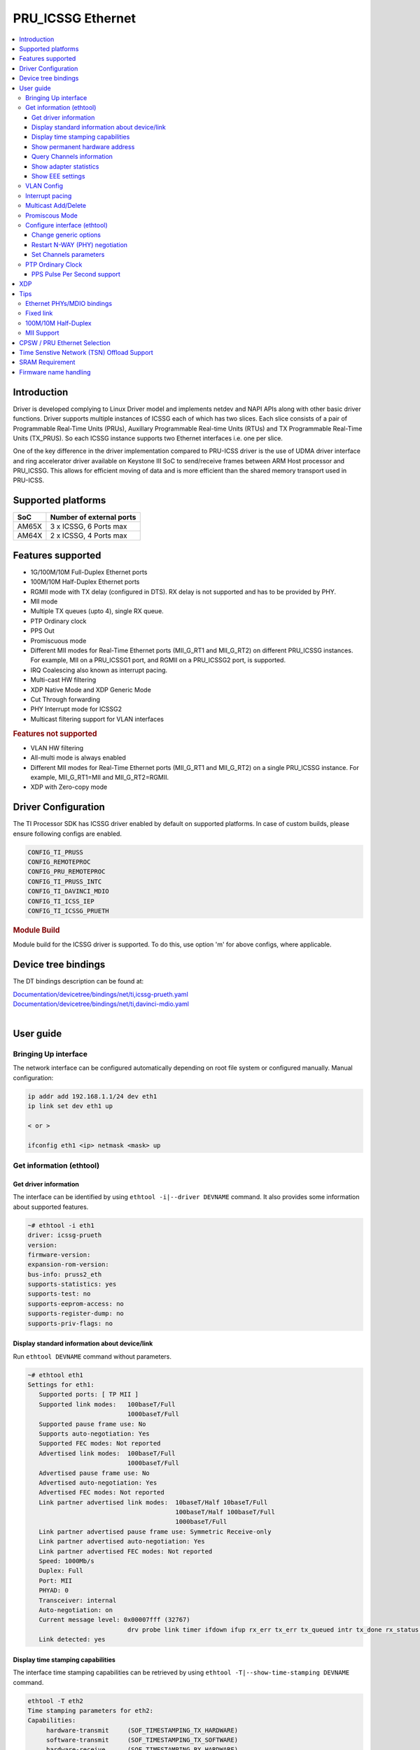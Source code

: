 .. _pru_icssg_ethernet:

******************
PRU_ICSSG Ethernet
******************

.. contents:: :local:
    :depth: 3

Introduction
############

Driver is developed complying to Linux Driver model and implements netdev and NAPI APIs along with other basic driver functions. Driver supports multiple instances of ICSSG each of which has two slices. Each slice consists of a pair of Programmable Real-Time Units (PRUs), Auxillary Programmable Real-time Units (RTUs) and TX Programmable Real-Time Units (TX_PRUS). So each ICSSG instance supports two Ethernet interfaces i.e. one per slice.

One of the key difference in the driver implementation compared to PRU-ICSS driver is the use of UDMA driver interface and ring accelerator driver available on Keystone III SoC to send/receive frames between ARM Host processor and PRU_ICSSG. This allows for efficient moving of data and is more efficient than the shared memory transport used in PRU-ICSS.

Supported platforms
###################

+-----------+-------------------------------+
| SoC       | Number of external ports      |
+===========+===============================+
| AM65X     | 3 x ICSSG, 6 Ports max        |
+-----------+-------------------------------+
| AM64X     | 2 x ICSSG, 4 Ports max        |
+-----------+-------------------------------+

.. ifconfig:: CONFIG_part_variant in ('AM65X')

  .. include:: AM65X_PRU_ICSSG_boards.rst

Features supported
##################

- 1G/100M/10M Full-Duplex Ethernet ports
- 100M/10M Half-Duplex Ethernet ports
- RGMII mode with TX delay (configured in DTS). RX delay is not supported and
  has to be provided by PHY.
- MII mode
- Multiple TX queues (upto 4), single RX queue.
- PTP Ordinary clock
- PPS Out
- Promiscuous mode
- Different MII modes for Real-Time Ethernet ports (MII_G_RT1 and MII_G_RT2) on different PRU_ICSSG instances. For example, MII on a PRU_ICSSG1 port, and RGMII on a PRU_ICSSG2 port, is supported.
- IRQ Coalescing also known as interrupt pacing.
- Multi-cast HW filtering
- XDP Native Mode and XDP Generic Mode
- Cut Through forwarding
- PHY Interrupt mode for ICSSG2
- Multicast filtering support for VLAN interfaces

.. rubric:: **Features not supported**

- VLAN HW filtering
- All-multi mode is always enabled
- Different MII modes for Real-Time Ethernet ports (MII_G_RT1 and MII_G_RT2) on a single PRU_ICSSG instance. For example, MII_G_RT1=MII and MII_G_RT2=RGMII.
- XDP with Zero-copy mode

Driver Configuration
####################

The TI Processor SDK has ICSSG driver enabled by default on supported platforms.
In case of custom builds, please ensure following configs are enabled.

.. code-block:: text

    CONFIG_TI_PRUSS
    CONFIG_REMOTEPROC
    CONFIG_PRU_REMOTEPROC
    CONFIG_TI_PRUSS_INTC
    CONFIG_TI_DAVINCI_MDIO
    CONFIG_TI_ICSS_IEP
    CONFIG_TI_ICSSG_PRUETH

.. rubric:: **Module Build**

Module build for the ICSSG driver is supported. To do this, use option 'm' for above configs, where applicable.

Device tree bindings
####################

The DT bindings description can be found at:

| `Documentation/devicetree/bindings/net/ti,icssg-prueth.yaml <https://git.ti.com/cgit/ti-linux-kernel/ti-linux-kernel/tree/Documentation/devicetree/bindings/net/ti,icssg-prueth.yaml?h=ti-linux-6.6.y>`__
| `Documentation/devicetree/bindings/net/ti,davinci-mdio.yaml <https://git.ti.com/cgit/ti-linux-kernel/ti-linux-kernel/tree/Documentation/devicetree/bindings/net/ti,davinci-mdio.yaml?h=ti-linux-6.6.y>`__
|

User guide
##########

Bringing Up interface
*********************

The network interface can be configured automatically depending on root file system or configured manually. Manual configuration:

.. code-block:: console

    ip addr add 192.168.1.1/24 dev eth1
    ip link set dev eth1 up

    < or >

    ifconfig eth1 <ip> netmask <mask> up

Get information (ethtool)
*************************

Get driver information
^^^^^^^^^^^^^^^^^^^^^^

The interface can be identified by using ``ethtool -i|--driver DEVNAME`` command.
It also provides some information about supported features.

.. code-block:: console

   ~# ethtool -i eth1
   driver: icssg-prueth
   version:
   firmware-version:
   expansion-rom-version:
   bus-info: pruss2_eth
   supports-statistics: yes
   supports-test: no
   supports-eeprom-access: no
   supports-register-dump: no
   supports-priv-flags: no

Display standard information about device/link
^^^^^^^^^^^^^^^^^^^^^^^^^^^^^^^^^^^^^^^^^^^^^^

Run ``ethtool DEVNAME`` command without parameters.

.. code-block:: console

   ~# ethtool eth1
   Settings for eth1:
      Supported ports: [ TP MII ]
      Supported link modes:   100baseT/Full
                              1000baseT/Full
      Supported pause frame use: No
      Supports auto-negotiation: Yes
      Supported FEC modes: Not reported
      Advertised link modes:  100baseT/Full
                              1000baseT/Full
      Advertised pause frame use: No
      Advertised auto-negotiation: Yes
      Advertised FEC modes: Not reported
      Link partner advertised link modes:  10baseT/Half 10baseT/Full
                                           100baseT/Half 100baseT/Full
                                           1000baseT/Full
      Link partner advertised pause frame use: Symmetric Receive-only
      Link partner advertised auto-negotiation: Yes
      Link partner advertised FEC modes: Not reported
      Speed: 1000Mb/s
      Duplex: Full
      Port: MII
      PHYAD: 0
      Transceiver: internal
      Auto-negotiation: on
      Current message level: 0x00007fff (32767)
                              drv probe link timer ifdown ifup rx_err tx_err tx_queued intr tx_done rx_status pktdata hw wol
      Link detected: yes

Display time stamping capabilities
^^^^^^^^^^^^^^^^^^^^^^^^^^^^^^^^^^

The interface time stamping capabilities can be retrieved by using  ``ethtool -T|--show-time-stamping DEVNAME`` command.

.. code-block:: console

   ethtool -T eth2
   Time stamping parameters for eth2:
   Capabilities:
        hardware-transmit     (SOF_TIMESTAMPING_TX_HARDWARE)
        software-transmit     (SOF_TIMESTAMPING_TX_SOFTWARE)
        hardware-receive      (SOF_TIMESTAMPING_RX_HARDWARE)
        software-receive      (SOF_TIMESTAMPING_RX_SOFTWARE)
        software-system-clock (SOF_TIMESTAMPING_SOFTWARE)
        hardware-raw-clock    (SOF_TIMESTAMPING_RAW_HARDWARE)
   PTP Hardware Clock: 2
   Hardware Transmit Timestamp Modes:
        off                   (HWTSTAMP_TX_OFF)
        on                    (HWTSTAMP_TX_ON)
   Hardware Receive Filter Modes:
        none                  (HWTSTAMP_FILTER_NONE)
        all                   (HWTSTAMP_FILTER_ALL)

Show permanent hardware address
^^^^^^^^^^^^^^^^^^^^^^^^^^^^^^^

The interface permanent hardware address can be retrieved by using ``ethtool -P|--show-permaddr DEVNAME`` command.

.. code-block:: console

   ~# ethtool -P eth1
   Permanent address: 70:ff:76:1d:5c:64

Query Channels information
^^^^^^^^^^^^^^^^^^^^^^^^^^

The interface DMA Channels information can be retrieved by using ``ethtool-l|--show-channels DEVNAME`` command.

.. code-block:: console

   # ethtool -l eth1
   Channel parameters for eth1:
   Pre-set maximums:
   RX:             1
   TX:             4
   Other:          0
   Combined:       0
   Current hardware settings:
   RX:             1
   TX:             1
   Other:          0
   Combined:       0

Show adapter statistics
^^^^^^^^^^^^^^^^^^^^^^^

The interface statistics are divided into several parts. Different statistics can be retrieved using the commands as mentioned below.

Standard netdev statistics
""""""""""""""""""""""""""

You can retrieve standard netdev statistics such as RX / TX bytes / packet counts by using the command ``ip -s -s link show dev DEVNAME``.
For more details, see `Standard interface statistics <https://docs.kernel.org/networking/statistics.html#standard-interface-statistics>`__.

.. code-block:: console

   ~# ip -s -s link show dev eth1
   10: eth1: <BROADCAST,MULTICAST,UP,LOWER_UP> mtu 1500 qdisc mq state UP mode DEFAULT group default qlen 1000
      link/ether 70:ff:76:1d:ea:f9 brd ff:ff:ff:ff:ff:ff
      RX:  bytes packets errors dropped  missed   mcast
            2958      18      0       0       0       8
      RX errors:  length    crc   frame    fifo overrun
                       0      0       0       0       0
      TX:  bytes packets errors dropped carrier collsns
           13138     138      0       0       0       0
      TX errors: aborted   fifo  window heartbt transns
                       0      0       0       0       2

Protocol-specific statistics
""""""""""""""""""""""""""""

You can retrieve protocol specific statistics such as packet counts for different octet sizes by using the command ``ethtool -S DEVNAME --groups rmon``. For more details refer `Protocol specific statistics <https://docs.kernel.org/networking/statistics.html#protocol-specific-statistics>`__

.. code-block:: console

   ~# ethtool -S eth1 --groups rmon
   Standard stats for eth1:
   rmon-etherStatsUndersizePkts: 0
   rx-rmon-etherStatsPkts64Octets: 3
   rx-rmon-etherStatsPkts65to128Octets: 1
   rx-rmon-etherStatsPkts129to256Octets: 4
   rx-rmon-etherStatsPkts257to512Octets: 2
   rx-rmon-etherStatsPkts513to2000Octets: 0
   tx-rmon-etherStatsPkts64Octets: 0
   tx-rmon-etherStatsPkts65to128Octets: 53
   tx-rmon-etherStatsPkts129to256Octets: 18
   tx-rmon-etherStatsPkts257to512Octets: 2
   tx-rmon-etherStatsPkts513to2000Octets: 0

Driver-defined statistics
"""""""""""""""""""""""""

Driver-defined ethtool statistics can be retrieved by using ``ethtool -S | --statistics DEVNAME`` command.
It displays statistic for the ethernet port.

.. code-block:: console

   ~# ethtool -S eth1
   NIC statistics:
       rx_broadcast_frames: 0
       rx_mii_error_frames: 0
       rx_odd_nibble_frames: 0
       rx_max_size_error_frames: 0
       rx_min_size_error_frames: 0
       rx_class0_hits: 16
       rx_class1_hits: 0
       rx_class2_hits: 0
       rx_class3_hits: 0
       rx_class4_hits: 0
       rx_class5_hits: 0
       rx_class6_hits: 0
       rx_class7_hits: 0
       rx_class8_hits: 16
       rx_class9_hits: 16
       rx_class10_hits: 0
       rx_class11_hits: 0
       rx_class12_hits: 0
       rx_class13_hits: 0
       rx_class14_hits: 0
       rx_class15_hits: 0
       rx_smd_frags: 0
       rx_tx_total_bytes: 14348
       tx_broadcast_frames: 2
       tx_multicast_frames: 35
       tx_odd_nibble_frames: 0
       tx_underflow_errors: 0
       tx_max_size_error_frames: 0
       tx_min_size_error_frames: 0

IET FPE statistics
""""""""""""""""""

ICSSG supports Intersperse Express Traffic (IET, defined in P802.3br/D2.0 spec which later is included in IEEE 802.3 2018) Frame preemption (FPE) feature. The statistics related to IET can be obtained by using ``ethtool --include-statistics --show-mm DEVNAME``

.. code-block:: console

   ~# ethtool --include-statistics --show-mm eth1
   MAC Merge layer state for eth1:
   pMAC enabled: on
   TX enabled: off
   TX active: off
   TX minimum fragment size: 0
   RX minimum fragment size: 124
   Verify enabled: off
   Verify time: 0
   Max verify time: 128
   Verification status: UNKNOWN
   Statistics:
    MACMergeFrameAssErrorCount: 0
    MACMergeFrameSmdErrorCount: 0
    MACMergeFrameAssOkCount: 0
    MACMergeFragCountRx: 0
    MACMergeFragCountTx: 0

Show EEE settings
^^^^^^^^^^^^^^^^^

The interface EEE settings can be retrieved by using ``ethtool --show-eee DEVNAME`` command.

.. code-block:: console

   ethtool --show-eee eth1
   EEE Settings for eth1:
      EEE status: disabled
      Tx LPI: disabled
      Supported EEE link modes:  100baseT/Full
                  1000baseT/Full
      Advertised EEE link modes:  Not reported
      Link partner advertised EEE link modes:  100baseT/Full
                      1000baseT/Full


VLAN Config
***********

VLAN can be added/deleted using ``ip`` or ``vconfig`` utility.


*VLAN Add*

.. code-block:: console

    ip link add link eth1 name eth1.5 type vlan id 5

    < or >

    vconfig add eth1 5

*VLAN del*

.. code-block:: console

    ip link del eth1.5

    < or >

    vconfig rem eth1 5

*VLAN IP assigning*

IP address can be assigned to the VLAN interface either via udhcpc
when a VLAN aware dhcp server is present or via static ip assigning
using ``ip`` or ``ifconfig``.

Once VLAN is added, it will create a new entry in Ethernet interfaces
like eth1.5, below is an example how it check the vlan interface

.. code-block:: console

    ip addr add 10.0.0.5/24 dev eth1.5

    < or >

    ifconfig eth1.5 10.0.0.5
    ....

    ~# ifconfig eth1.5
    eth1.5    Link encap:Ethernet  HWaddr 70:FF:76:1D:5C:64
              inet addr:10.0.0.5  Bcast:10.255.255.255  Mask:255.0.0.0
              inet6 addr: fe80::72ff:76ff:fe1d:5c64/64 Scope:Link
              UP BROADCAST RUNNING MULTICAST  MTU:1500  Metric:1
              RX packets:0 errors:0 dropped:0 overruns:0 frame:0
              TX packets:45 errors:0 dropped:0 overruns:0 carrier:0
              collisions:0 txqueuelen:1000
              RX bytes:0 (0.0 B)  TX bytes:7590 (7.4 KiB)

*VLAN Packet Send/Receive*

To Send or receive packets with the VLAN tag, bind the socket to the
proper Ethernet interface shown above and can send/receive via that
socket-fd.

|

Interrupt pacing
****************

The Interrupt pacing (IRQ coalescing) based on hrtimers for RX / TX data path separately can be enabled by ethtool commands (min value is 20us):

.. code-block:: console

  ethtool -C ethX rx-usecs N # Enable RX coalescing
  ethtool -C ethX tx-usecs N # Enable TX coalescing for TX0 by default.
  ethtool -Q ethX queue_mask 1 --coalesce tx-usecs 100 # Enable coalescing for TX0
  ethtool -Q ethX queue_mask 2 --coalesce tx-usecs 100 # Enable coalescing for TX1
  ethtool -Q ethX queue_mask 3 --coalesce tx-usecs 100 --coalesce tx-usecs 100 # Enable coalescing for both TX0 and TX1

The Interrupt pacing (IRQ coalescing) configuration can be retrieved by commands:

.. code-block:: console

  ethtool -c ethX # Show RX coalescing and TX coalescing for TX0
  ethtool -Q ethX queue_mask 1 --show-coalesce # Show coalescing configuration for TX0
  ethtool -Q ethX queue_mask 2 --show-coalesce # Show coalescing configuration for TX1
  ethtool -Q ethX queue_mask 3 --show-coalesce # Show coalescing configuration for both TX0 and TX1


|

Multicast Add/Delete
********************

Multicast MAC address can be added/deleted using *ip maddr* commands or Linux
socket ioctl SIOCADDMULTI/SIOCDELMULTI.

*Show muliticast address*

.. code-block:: console

	~# ip maddr show eth1
	3:      eth1
		link  33:33:00:00:00:01 users 2
		link  01:00:5e:00:00:01 users 2
		link  01:00:5e:00:00:fb users 2
		link  33:33:ff:1d:5c:64 users 2
		link  01:00:5e:00:00:fc users 2
		link  33:33:00:01:00:03 users 2
		link  33:33:00:00:00:fb users 2
		link  01:80:c2:00:00:21 users 2
		inet  224.0.0.252
		inet  224.0.0.251
		inet  224.0.0.1
		inet6 ff02::fb
		inet6 ff02::1:3
		inet6 ff02::1:ff1d:5c64
		inet6 ff02::1
		inet6 ff01::1


*Add muliticast address*

.. code-block:: console

	~# ip maddr add 01:00:5e:00:00:05 dev eth1
	~# ip maddr show dev eth1
	3:      eth1
		link  33:33:00:00:00:01 users 2
		link  01:00:5e:00:00:01 users 2
		link  01:00:5e:00:00:fb users 2
		link  33:33:ff:1d:5c:64 users 2
		link  01:00:5e:00:00:fc users 2
		link  33:33:00:01:00:03 users 2
		link  33:33:00:00:00:fb users 2
		link  01:80:c2:00:00:21 users 2
		link  01:00:5e:00:00:05 static
		inet  224.0.0.252
		inet  224.0.0.251
		inet  224.0.0.1
		inet6 ff02::fb
		inet6 ff02::1:3
		inet6 ff02::1:ff1d:5c64
		inet6 ff02::1
		inet6 ff01::1

*Delete muliticast address*

.. code-block:: console

    # ip maddr del 01:00:5e:00:00:05 dev eth1

.. rubric:: **Multicast + VLAN**

Multicast MAC address can be added/deleted using *ip maddr* commands for vlan interfaces.

*Show multicast address for vlan interface*

.. code-block:: console

   ~# ip maddr show eth1.5

*Add multicast address for vlan interface*

.. code-block:: console

   ~# ip maddr add 01:00:5e:00:00:05 dev eth1.5

*Delete multicast address for vlan interface*

.. code-block:: console

   ~# ip maddr del 01:00:5e:00:00:05 dev eth1.5

|

Promiscous Mode
***************
By default promiscous mode is disabled. It can be enabled by using
the below command.

Please note running a tool like tcpdump will itself enable promiscous
mode.

.. code-block:: console

     ip link set eth0 promisc on

Configure interface (ethtool)
*****************************

Change generic options
^^^^^^^^^^^^^^^^^^^^^^

The interface generic options can be configured by using ``ethtool -s|--change DEVNAME`` command.
The main purpose of this command is to configure physical link settings (PHY) like speed, duplex, auto-negotiation.

Below commands will be redirected to the phy driver:

.. code-block:: console

       # ethtool -s <dev>
       [ speed %d ]
       [ duplex half|full ]
       [ autoneg on|off ]
       [ wol p|u|m|b|a|g|s|d... ]
       [ sopass %x:%x:%x:%x:%x:%x ]

.. note::

    ICSSG Ethernet driver does not perform any kind of WOL specific actions or
    configurations.

Below is an example of forcing link speed to 100M and duplexity to full:

.. code-block:: console

	# ethtool -s eth1 duplex full speed 100
	[   74.768324] icssg-prueth pruss2_eth eth1: Link is Down
	[   78.592924] icssg-prueth pruss2_eth eth1: Link is Up - 100Mbps/Full - flow control off


Restart N-WAY (PHY) negotiation
^^^^^^^^^^^^^^^^^^^^^^^^^^^^^^^

The interface PHY auto-negotiation can be restarted by using ``ethtool -r|--negotiate DEVNAME`` command.

.. code-block:: console

	# ethtool -r eth1
	[  273.151655] icssg-prueth pruss2_eth eth1: Link is Down
	[  276.225423] icssg-prueth pruss2_eth eth1: Link is Up - 1Gbps/Full - flow control off

Set Channels parameters
^^^^^^^^^^^^^^^^^^^^^^^

The interface DMA channels parameters can be set by using ``ethtool -L\|--set-channels DEVNAME`` command.
It allows to control number of TX channels driver is allowed to work with at DMA level. The maximum number of TX channels is 4.
Supported options ``[ tx N ]``:

.. code-block:: console

      # ethtool -L eth1 tx 4

|

PTP Ordinary Clock
******************

The PRU Ethernet & IEP drivers implement the Linux PTP hardware clock subsystem APIs, the PRU-ICSS PTP clock can therefore be adjusted by
using those standard APIs. See `PTP hardware clock infrastructure for
Linux <https://www.kernel.org/doc/html/latest/driver-api/ptp.html?highlight=ptp#ptp-hardware-clock-infrastructure-for-linux>`__ for
more details.

The IEP0 is used by PRU Ethernet driver and Firmware PTP hardware clock and shared between PRU Ethernet ports.
The IEP1 is used for Firmware purposes.

The PTP Ordinary Clock (OC) implementation is provided by the linuxptp application.

.. code-block:: console

    ptp4l -f oc.cfg

oc.cfg is a ptp4l configuration file.

Example oc.cfg for OC,

.. code-block:: text

    [global]
    tx_timestamp_timeout 10
    logMinPdelayReqInterval -3
    logSyncInterval -3
    twoStepFlag 1
    summary_interval 0
    [eth1]
    delay_mechanism P2P
    network_transport L2

where **eth1** is the intended PRU-ICSSG Ethernet port over which the OC
functionality is provided.

See `The Linux PTP Project <https://linuxptp.sourceforge.net#>`__ for
more details about linuxptp in general and `ptp4l(8) - Linux man
page <https://man.cx/ptp4l>`__ about ptp4l configurations in particular.

Here is a sample screen display of ptp4l for PRU-ICSS Ethernet port as
PTP/OC in slave mode:

.. code-block:: console

	# ptp4l -f oc.cfg -s -m
	ptp4l[1255.613]: selected /dev/ptp2 as PTP clock
	ptp4l[1255.664]: port 1: INITIALIZING to LISTENING on INITIALIZE
	ptp4l[1255.665]: port 0: INITIALIZING to LISTENING on INITIALIZE
	ptp4l[1255.665]: port 1: link up
	ptp4l[1263.081]: selected best master clock 70ff76.fffe.1d5c64
	ptp4l[1269.343]: selected best master clock 70ff76.fffe.1d5c64
	ptp4l[1271.367]: port 1: new foreign master d494a1.fffe.8c36e9-1
	ptp4l[1275.368]: selected best master clock d494a1.fffe.8c36e9
	ptp4l[1275.368]: port 1: LISTENING to UNCALIBRATED on RS_SLAVE
	ptp4l[1275.754]: port 1: UNCALIBRATED to SLAVE on MASTER_CLOCK_SELECTED
	ptp4l[1276.381]: rms 789386424832367360 max 1578772849664738816 freq -60377 +/- 22862 delay   229 +/-   6
	ptp4l[1277.385]: rms  473 max  729 freq -67059 +/- 642 delay   251 +/-   4
	ptp4l[1278.389]: rms  792 max  830 freq -65620 +/- 211 delay   253 +/-   0
	ptp4l[1279.393]: rms  504 max  667 freq -65335 +/-  17 delay   255 +/-   1
	ptp4l[1280.397]: rms  166 max  271 freq -65484 +/-  59 delay   251 +/-   2
	ptp4l[1281.401]: rms   26 max   42 freq -65649 +/-  34 delay   249 +/-   1
	ptp4l[1282.405]: rms   43 max   50 freq -65727 +/-  10 delay   253 +/-   3
	ptp4l[1283.409]: rms   26 max   39 freq -65739 +/-   6 delay   256 +/-   1
	ptp4l[1284.412]: rms    5 max    7 freq -65725 +/-   3 delay   253 +/-   1
	ptp4l[1285.416]: rms    5 max    7 freq -65717 +/-   6 delay   252 +/-   1
	ptp4l[1286.420]: rms   11 max   14 freq -65698 +/-   6 delay   252 +/-   1
	ptp4l[1287.424]: rms    8 max   12 freq -65693 +/-   5 delay   254 +/-   1
	ptp4l[1288.427]: rms    7 max   12 freq -65687 +/-   4 delay   251 +/-   2
	ptp4l[1289.430]: rms    4 max    8 freq -65686 +/-   3 delay   249 +/-   1
	ptp4l[1290.434]: rms    5 max    8 freq -65693 +/-   7 delay   249 +/-   1
	ptp4l[1291.438]: rms    4 max    9 freq -65696 +/-   5 delay   251 +/-   1
	ptp4l[1292.441]: rms    7 max    9 freq -65682 +/-   5 delay   253 +/-   0
	ptp4l[1293.445]: rms   11 max   14 freq -65667 +/-   4 delay   252 +/-   0
	ptp4l[1294.448]: rms    8 max   14 freq -65662 +/-   5 delay   254 +/-   1
	ptp4l[1295.452]: rms    6 max    8 freq -65659 +/-   5 delay   254 +/-   2
	ptp4l[1296.456]: rms    3 max    7 freq -65657 +/-   2 delay   251 +/-   0
	ptp4l[1297.459]: rms    4 max    5 freq -65661 +/-   6 delay   256 +/-   2
	...

|

PPS Pulse Per Second support
^^^^^^^^^^^^^^^^^^^^^^^^^^^^

.. ifconfig:: CONFIG_part_variant in ('AM65X')

  PPS hardware pin is available only on the IDK application card i.e. ICSSG0 port 0 and ICSSG1 port 1.
  They are available at LEDs LD2 and LD5 respectively.

.. ifconfig:: CONFIG_part_variant in ('AM64X')

  To enable PPS on AM64x, the hardware pin PRG0_IEP0_EDC_SYNC_OUT0 needs to be enabled.

PPS can be tested using `testptp.c <https://git.kernel.org/pub/scm/linux/kernel/git/torvalds/linux.git/plain/tools/testing/selftests/ptp/testptp.c>`__ tool.

To find out the PTP device number i.e. PTP Hardware Clock, use ``ethtool -T DEVNAME``

.. note:: For PPS to work, the firmware needs to be running so the ICSSG network interface must be brought up.

To turn on PPS,

.. code-block:: console

       # ip link set dev eth1 up
       # ./testptp -d /dev/ptp2 -P 1
       pps for system time request okay

.. ifconfig:: CONFIG_part_variant in ('AM65X')

  You should be able to see either LD2 or LD5 blink at 1 second interval on AM654x-IDK.

.. ifconfig:: CONFIG_part_variant in ('AM64X')

  This will generate PPS signal with 1 pulse per second which can be probed at J18 SYNC_OUT0 header on the EVM and capture using oscilloscope.

To turn off PPS,

.. code-block:: console

       # ./testptp -d /dev/ptp2 -P 0
       pps for system time request okay


XDP
###

The PRU_ICSSG Ethernet driver supports Native XDP as well as Generic XDP. XDP with Zero-copy mode is not supported yet.
For detailed setup and how to test XDP please refer to :ref:`pru_icssg_xdp`.


Tips
####

.. _eth-phy-bundings:

Ethernet PHYs/MDIO bindings
***************************

The PRU_ICSSG Ethernet driver follows standard Linux DT bindings for MDIO bus, Ethernet controlers and PHYs which can be found at:

| `ethernet-controller.yaml <https://git.ti.com/cgit/ti-linux-kernel/ti-linux-kernel/tree/Documentation/devicetree/bindings/net/ethernet-controller.yaml?h=ti-linux-6.12.y>`__
| `mdio.yaml <https://git.ti.com/cgit/ti-linux-kernel/ti-linux-kernel/tree/Documentation/devicetree/bindings/net/mdio.yaml?h=ti-linux-6.12.y>`__
| `ethernet-phy.yaml <https://git.ti.com/cgit/ti-linux-kernel/ti-linux-kernel/tree/Documentation/devicetree/bindings/net/ethernet-phy.yaml?h=ti-linux-6.12.y>`__
|

The existing TI Ethernet PHYs DT bindings:

| `ti,dp83822.yaml <https://git.ti.com/cgit/ti-linux-kernel/ti-linux-kernel/tree/Documentation/devicetree/bindings/net/ti,dp83822.yaml?h=ti-linux-6.12.y>`__
| `ti,dp83867.yaml <https://git.ti.com/cgit/ti-linux-kernel/ti-linux-kernel/tree/Documentation/devicetree/bindings/net/ti,dp83867.yaml?h=ti-linux-6.12.y>`__
| `ti,dp83869.yaml <https://git.ti.com/cgit/ti-linux-kernel/ti-linux-kernel/tree/Documentation/devicetree/bindings/net/ti,dp83869.yaml?h=ti-linux-6.12.y>`__
|

.. _fixed-link:

Fixed link
**********

The Linux PRU_ICSSG Ethernet driver provides support for 'fixed-link' MAC-MAC connection support
which can be defined following standard :ref:`Ethernet Controller Generic Binding<eth-phy-bundings>` for each "ethernet-miiX' ICSSG port.

.. note::

    Fixed link is use-case specific and got limited testing, so should be considered experimental.


Example

.. code-block:: dts

   icssg2_emac1: ethernet-mii1 {
      phy-mode = "rgmii-rxid";
      syscon-rgmii-delay = <&scm_conf 0x4124>;
      local-mac-address = [00 00 00 00 00 00];

      fixed-link {
         speed = <1000>;
         full-duplex;
      };
   };

**RGMII Fixed link**

In case of RGMII MAC-MAC the 'phy-mode' DT property should be specifying properly for RGMII RX/TX delay configuration,
taking into account ICSSG HW capability to provide only TX delay (which for some SoCs is not recommended to be disabled).
Consult with SoC documentation (Data sheet, User guide) for supported RGMII RX/TX delay configurations.

100M/10M Half-Duplex
********************

The 10/100 half duplex (HD) support depends on HW capability to route PHY output pin (COL) to ICSSG GPI1O pin (PRGx_PRU0/1_GPI10) as input.
To indicate that HW supports HD the DT "ti,half-duplex-capable" property shell be added to the corresponding ICSSG "ethernet-mii0" port node.

For example:

.. code-block:: dts

  icssg0_eth: icssg0-eth {
  ...

     icssg0_emac1: ethernet-mii1 {
     ...

            ti,half-duplex-capable;
     };
  }

  &main_pmx0 {
  ...

     icssg0_rgmii_pins_default: icssg0-rgmii-pins-default {
           pinctrl-single,pins = <
           ...
                  AM65X_IOPAD(0x026c, PIN_INPUT, 1) /* (AA28) PRG0_PRU1_GPO10.PRG0_PRU1_GPI10 - col */
           >;
     };
  };

MII Support
********************

.. ifconfig:: CONFIG_part_variant in ('AM65X')

    On AM654x-evm the DP83867HM are strapped to RGMII configuration by default. To use MII mode for ICSSG interfaces  pinmux `settings <https://dev.ti.com/sysconfig/#/config/?args=--device%20AM65xx_SR2.0_beta%20--part%20Default%20--package%20ACD%20--theme%20light>`_ for MII mode needs to be added to the device tree.

.. ifconfig:: CONFIG_part_variant in ('AM64X')

  .. rubric:: AM64 GP EVM

  On AM64x-evm the DP83869HM are strapped to RGMII configuration by default. To use MII interface the
  k3-am642-evm-icssg1-dualemac-mii.dtbo overlay file has to be applied using the following command in uboot.

    .. code-block:: console

      setenv bootcmd 'run findfdt; run envboot; run init_${boot}; run get_kern_${boot}; run get_fdt_${boot};
      setenv name_overlays ti/k3-am642-evm-icssg1-dualemac-mii.dtbo; run get_overlay_${boot}; run run_kern'

   .. rubric:: **Limitations**

   - In order to implement single EMAC mode with RGMII port, disable the unused port in the devicetree, which is the default configuration.

   - In order to implement single EMAC mode with an MII port, both MIIx ports must be enabled in the devicetree. The driver requires both the MII ports to be enabled, even if one of the ports is unused (No Ethernet PHY wired).
     Use fixed-link for the unused port. Refer :ref:`Add fixed link support for a given ICSSG port<fixed-link>` for more details.


CPSW / PRU Ethernet Selection
#############################

.. ifconfig:: CONFIG_part_variant in ('AM64X')

   Driver supports two Ethernet port modes, "Single EMAC" and "Dual EMAC" based on how many ports will be operated for a given ICSSG instance, for both MII and RGMII mode.

   - Single EMAC: 1 Ethernet port on a single PRU_ICSSG instance
   - Dual EMAC: 2 Ethernet ports on a single PRU_ICSSG instance

   On AM64x EVM (`TMDS64EVM <https://www.ti.com/tool/TMDS64EVM>`__ & `TMDS64GPEVM <https://www.ti.com/tool/TMDS64GPEVM>`__), one Ethernet port is connected to CPSW, one Ethernet port is connected to PRU Ethernet, and one Ethernet port can be muxed to either CPSW or PRU Ethernet depending on the device tree settings.
   The Ethernet port is muxed to CPSW by default in the AM64x EVM device tree :file:`k3-am642-evm.dts`, disabling this port for ICSSG (Single EMAC).

   To use **RGMII** interface in **Dual EMAC** mode the :file:`k3-am642-evm-icssg1-dualemac.dtbo` overlay file has to be applied using the following command in u-boot.

    .. code-block:: console

      setenv bootcmd 'run findfdt; run envboot;run init_${boot}; run get_kern_${boot}; run get_fdt_${boot};setenv name_overlays ti/k3-am642-evm-icssg1-dualemac.dtbo; run get_overlay_${boot}; run run_kern'

   To use **MII** interface in **Dual EMAC** mode the :file:`k3-am642-evm-icssg1-dualemac-mii.dtbo` overlay file has to be applied using the following command in u-boot.

    .. code-block:: console

      setenv bootcmd 'run findfdt; run envboot;run init_${boot}; run get_kern_${boot}; run get_fdt_${boot};setenv name_overlays ti/k3-am642-evm-icssg1-dualemac-mii.dtbo; run get_overlay_${boot}; run run_kern'

.. ifconfig:: CONFIG_part_variant in ('AM65X')

  This feature is not supported.

Time Senstive Network (TSN) Offload Support
###########################################

.. ifconfig:: CONFIG_part_variant in ('AM65X','AM64X')

  ICSSG Ethernet supports offloading of features such as Enhancements for Scheduled Traffic
  (EST) and Intersperse Express Traffic (IET) Frame Preemption offload
  similar to CPSW.

  For EST setup refer to :ref:`kernel_driver_cpsw2g_est` and IET configuration refer to :ref:`kernel_driver_cpsw2g_iet`.

  For the interface ethX, IET related statistics can be retrieved by using ``ethtool -S ethX | grep iet`` command.


SRAM Requirement
################

The ICSSG Ethernet driver supports multiple instances of ICSSG each of which has two slices. Each ICSSG instance supports two Ethernet interfaces i.e. one per slice.

SRAM Required for each ICSSG instance (per two ports) is as below.

.. ifconfig:: CONFIG_part_variant in ('AM65X')

  +------------------+--------------------------+-----------------------------------+
  | SoC              | Mode                     | SRAM Required per ICSSG instance  |
  +==================+==========================+===================================+
  | AM65X SR 2.0     | Emac Mode                |             192 KB                |
  +------------------+--------------------------+-----------------------------------+
  | AM65X SR 2.0     | Emac Mode + Switch Mode  |             256 KB                |
  +------------------+----------------------+---+-----------------------------------+

.. ifconfig:: CONFIG_part_variant in ('AM64X')

  +-----------+--------------------------+-----------------------------------+
  | SoC       | Mode                     | SRAM Required per ICSSG Instance  |
  +===========+==========================+===================================+
  | AM64X     | Emac Mode                |             192 KB                |
  +-----------+--------------------------+-----------------------------------+

For each ICSSG instance, the SRAM required needs to be contiguous.
PRUETH only uses the required amount of SRAM from the SRAM/MSMC pool. If PRUETH doesn't get the required amount of SRAM, the prueth_probe() API will return with -ENOMEM error.

Firmware name handling
######################

Starting from Processor SDK v11.01, the ICSSG PRUETH driver reads firmware names from the device tree instead of using hard-coded values. This change improves flexibility and maintainability, especially when supporting different SoCs or firmware versions.

**How driver reads firmware names:**

- Specify the firmware names for each core (PRU, RTU, TX_PRU) and for each slice (MAC port) using the device tree property `firmware-name`.
- The device tree specifies only the EMAC (Ethernet MAC) firmware names.
- The driver reads these names at probe time and stores them internally.

- For other supported modes (SWITCH, HSR and PRP), the driver generates the firmware names dynamically by replacing the string in the EMAC firmware name:

   - The driver replaces `"eth"` with `"sw"` for SWITCH mode.
   - The driver replaces `"eth"` with `"hsr"` for HSR mode.
   - The driver replaces `"eth"` with `"prp"` for PRP mode.


**Device tree example:**

.. ifconfig:: CONFIG_part_variant in ('AM65X')

  .. code-block:: dts

      icssg2_eth: icssg2-eth@... {
         ...
         firmware-name =
               "ti-pruss/am65x-sr2-pru0-prueth-fw.elf",
               "ti-pruss/am65x-sr2-rtu0-prueth-fw.elf",
               "ti-pruss/am65x-sr2-txpru0-prueth-fw.elf",
               "ti-pruss/am65x-sr2-pru1-prueth-fw.elf",
               "ti-pruss/am65x-sr2-rtu1-prueth-fw.elf",
               "ti-pruss/am65x-sr2-txpru1-prueth-fw.elf";
         ...
      };

.. ifconfig:: CONFIG_part_variant in ('AM64X')

  .. code-block:: dts

      icssg1_eth: icssg1-eth@... {
         ...
         firmware-name =
               "ti-pruss/am64x-sr2-pru0-prueth-fw.elf",
               "ti-pruss/am64x-sr2-rtu0-prueth-fw.elf",
               "ti-pruss/am64x-sr2-txpru0-prueth-fw.elf",
               "ti-pruss/am64x-sr2-pru1-prueth-fw.elf",
               "ti-pruss/am64x-sr2-rtu1-prueth-fw.elf",
               "ti-pruss/am64x-sr2-txpru1-prueth-fw.elf";
         ...
      };

.. note::

   - This approach is compatible with earlier versions as the existing device
     trees already provide the ``firmware-name`` property.
   - To use a different firmware version, simply update the
     ``firmware-name`` property in your device tree.
   - The driver will automatically handle the correct firmware names for all
     supported modes.

For more details, refer to the upstream commit:
https://patch.msgid.link/20250613064547.44394-1-danishanwar@ti.com
